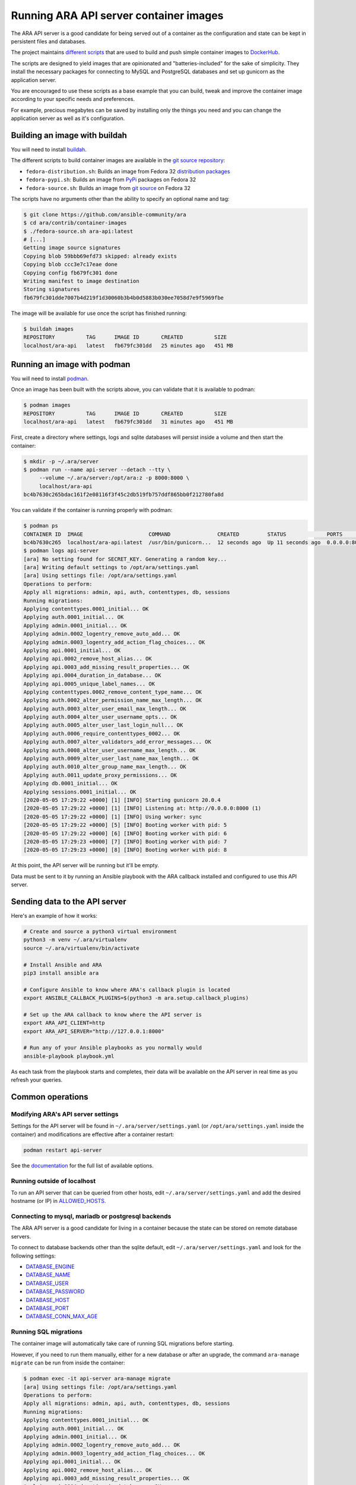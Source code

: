 Running ARA API server container images
=======================================

The ARA API server is a good candidate for being served out of a container as
the configuration and state can be kept in persistent files and databases.

The project maintains `different scripts <https://github.com/ansible-community/ara/tree/master/contrib/container-images>`_
that are used to build and push simple container images to
`DockerHub <https://hub.docker.com/repository/docker/recordsansible/ara-api>`_.

The scripts are designed to yield images that are opinionated and
"batteries-included" for the sake of simplicity.
They install the necessary packages for connecting to MySQL and PostgreSQL
databases and set up gunicorn as the application server.

You are encouraged to use these scripts as a base example that you can build,
tweak and improve the container image according to your specific needs and
preferences.

For example, precious megabytes can be saved by installing only the things you
need and you can change the application server as well as it's configuration.

Building an image with buildah
------------------------------

You will need to install `buildah <https://github.com/containers/buildah/blob/master/install.md>`_.

The different scripts to build container images are available in the
`git source repository <https://github.com/ansible-community/ara/tree/master/contrib/container-images>`_:

- ``fedora-distribution.sh``: Builds an image from Fedora 32 `distribution packages <https://koji.fedoraproject.org/koji/packageinfo?packageID=24394>`_
- ``fedora-pypi.sh``: Builds an image from `PyPi <https://pypi.org/project/ara>`_ packages on Fedora 32
- ``fedora-source.sh``: Builds an image from `git source <https://github.com/ansible-community/ara>`_ on Fedora 32

The scripts have no arguments other than the ability to specify an optional name
and tag:

.. code-block:: bash

    $ git clone https://github.com/ansible-community/ara
    $ cd ara/contrib/container-images
    $ ./fedora-source.sh ara-api:latest
    # [...]
    Getting image source signatures
    Copying blob 59bbb69efd73 skipped: already exists
    Copying blob ccc3e7c17eae done
    Copying config fb679fc301 done
    Writing manifest to image destination
    Storing signatures
    fb679fc301dde7007b4d219f1d30060b3b4b0d5883b030ee7058d7e9f5969fbe

The image will be available for use once the script has finished running:

.. code-block:: bash

    $ buildah images
    REPOSITORY          TAG      IMAGE ID       CREATED          SIZE
    localhost/ara-api   latest   fb679fc301dd   25 minutes ago   451 MB

Running an image with podman
----------------------------

You will need to install `podman <https://podman.io/getting-started/installation>`_.

Once an image has been built with the scripts above, you can validate that it
is available to podman:

.. code-block:: bash

    $ podman images
    REPOSITORY          TAG      IMAGE ID       CREATED          SIZE
    localhost/ara-api   latest   fb679fc301dd   31 minutes ago   451 MB

First, create a directory where settings, logs and sqlite databases will
persist inside a volume and then start the container:

.. code-block:: bash

    $ mkdir -p ~/.ara/server
    $ podman run --name api-server --detach --tty \
         --volume ~/.ara/server:/opt/ara:z -p 8000:8000 \
         localhost/ara-api
    bc4b7630c265bdac161f2e08116f3f45c2db519fb757ddf865bb0f212780fa8d

You can validate if the container is running properly with podman:

.. code-block:: bash

    $ podman ps
    CONTAINER ID  IMAGE                     COMMAND               CREATED         STATUS             PORTS                   NAMES
    bc4b7630c265  localhost/ara-api:latest  /usr/bin/gunicorn...  12 seconds ago  Up 11 seconds ago  0.0.0.0:8000->8000/tcp  api-server
    $ podman logs api-server
    [ara] No setting found for SECRET_KEY. Generating a random key...
    [ara] Writing default settings to /opt/ara/settings.yaml
    [ara] Using settings file: /opt/ara/settings.yaml
    Operations to perform:
    Apply all migrations: admin, api, auth, contenttypes, db, sessions
    Running migrations:
    Applying contenttypes.0001_initial... OK
    Applying auth.0001_initial... OK
    Applying admin.0001_initial... OK
    Applying admin.0002_logentry_remove_auto_add... OK
    Applying admin.0003_logentry_add_action_flag_choices... OK
    Applying api.0001_initial... OK
    Applying api.0002_remove_host_alias... OK
    Applying api.0003_add_missing_result_properties... OK
    Applying api.0004_duration_in_database... OK
    Applying api.0005_unique_label_names... OK
    Applying contenttypes.0002_remove_content_type_name... OK
    Applying auth.0002_alter_permission_name_max_length... OK
    Applying auth.0003_alter_user_email_max_length... OK
    Applying auth.0004_alter_user_username_opts... OK
    Applying auth.0005_alter_user_last_login_null... OK
    Applying auth.0006_require_contenttypes_0002... OK
    Applying auth.0007_alter_validators_add_error_messages... OK
    Applying auth.0008_alter_user_username_max_length... OK
    Applying auth.0009_alter_user_last_name_max_length... OK
    Applying auth.0010_alter_group_name_max_length... OK
    Applying auth.0011_update_proxy_permissions... OK
    Applying db.0001_initial... OK
    Applying sessions.0001_initial... OK
    [2020-05-05 17:29:22 +0000] [1] [INFO] Starting gunicorn 20.0.4
    [2020-05-05 17:29:22 +0000] [1] [INFO] Listening at: http://0.0.0.0:8000 (1)
    [2020-05-05 17:29:22 +0000] [1] [INFO] Using worker: sync
    [2020-05-05 17:29:22 +0000] [5] [INFO] Booting worker with pid: 5
    [2020-05-05 17:29:22 +0000] [6] [INFO] Booting worker with pid: 6
    [2020-05-05 17:29:23 +0000] [7] [INFO] Booting worker with pid: 7
    [2020-05-05 17:29:23 +0000] [8] [INFO] Booting worker with pid: 8

At this point, the API server will be running but it'll be empty.

Data must be sent to it by running an Ansible playbook with the ARA callback
installed and configured to use this API server.

Sending data to the API server
------------------------------

Here's an example of how it works:

.. code-block:: bash

    # Create and source a python3 virtual environment
    python3 -m venv ~/.ara/virtualenv
    source ~/.ara/virtualenv/bin/activate

    # Install Ansible and ARA
    pip3 install ansible ara

    # Configure Ansible to know where ARA's callback plugin is located
    export ANSIBLE_CALLBACK_PLUGINS=$(python3 -m ara.setup.callback_plugins)

    # Set up the ARA callback to know where the API server is
    export ARA_API_CLIENT=http
    export ARA_API_SERVER="http://127.0.0.1:8000"

    # Run any of your Ansible playbooks as you normally would
    ansible-playbook playbook.yml

As each task from the playbook starts and completes, their data will be
available on the API server in real time as you refresh your queries.

Common operations
-----------------

Modifying ARA's API server settings
~~~~~~~~~~~~~~~~~~~~~~~~~~~~~~~~~~~

Settings for the API server will be found in ``~/.ara/server/settings.yaml``
(or ``/opt/ara/settings.yaml`` inside the container) and modifications are
effective after a container restart:

.. code-block:: bash

    podman restart api-server

See the `documentation <https://ara.readthedocs.io/en/latest/api-configuration.html>`_
for the full list of available options.

Running outside of localhost
~~~~~~~~~~~~~~~~~~~~~~~~~~~~

To run an API server that can be queried from other hosts, edit
``~/.ara/server/settings.yaml`` and add the desired hostname (or IP) in
`ALLOWED_HOSTS <https://ara.readthedocs.io/en/latest/api-configuration.html#ara-allowed-hosts>`_.

Connecting to mysql, mariadb or postgresql backends
~~~~~~~~~~~~~~~~~~~~~~~~~~~~~~~~~~~~~~~~~~~~~~~~~~~

The ARA API server is a good candidate for living in a container because the
state can be stored on remote database servers.

To connect to database backends other than the sqlite default, edit
``~/.ara/server/settings.yaml`` and look for the following settings:

- `DATABASE_ENGINE <https://ara.readthedocs.io/en/latest/api-configuration.html#ara-database-engine>`_
- `DATABASE_NAME <https://ara.readthedocs.io/en/latest/api-configuration.html#ara-database-name>`_
- `DATABASE_USER <https://ara.readthedocs.io/en/latest/api-configuration.html#ara-database-user>`_
- `DATABASE_PASSWORD <https://ara.readthedocs.io/en/latest/api-configuration.html#ara-database-password>`_
- `DATABASE_HOST <https://ara.readthedocs.io/en/latest/api-configuration.html#ara-database-host>`_
- `DATABASE_PORT <https://ara.readthedocs.io/en/latest/api-configuration.html#ara-database-port>`_
- `DATABASE_CONN_MAX_AGE <https://ara.readthedocs.io/en/latest/api-configuration.html#ara-database-conn-max-age>`_

Running SQL migrations
~~~~~~~~~~~~~~~~~~~~~~

The container image will automatically take care of running SQL migrations before
starting.

However, if you need to run them manually, either for a new database or after
an upgrade, the command ``ara-manage migrate`` can be run from inside the container:

.. code-block:: bash

    $ podman exec -it api-server ara-manage migrate
    [ara] Using settings file: /opt/ara/settings.yaml
    Operations to perform:
    Apply all migrations: admin, api, auth, contenttypes, db, sessions
    Running migrations:
    Applying contenttypes.0001_initial... OK
    Applying auth.0001_initial... OK
    Applying admin.0001_initial... OK
    Applying admin.0002_logentry_remove_auto_add... OK
    Applying admin.0003_logentry_add_action_flag_choices... OK
    Applying api.0001_initial... OK
    Applying api.0002_remove_host_alias... OK
    Applying api.0003_add_missing_result_properties... OK
    Applying api.0004_duration_in_database... OK
    Applying api.0005_unique_label_names... OK
    Applying contenttypes.0002_remove_content_type_name... OK
    Applying auth.0002_alter_permission_name_max_length... OK
    Applying auth.0003_alter_user_email_max_length... OK
    Applying auth.0004_alter_user_username_opts... OK
    Applying auth.0005_alter_user_last_login_null... OK
    Applying auth.0006_require_contenttypes_0002... OK
    Applying auth.0007_alter_validators_add_error_messages... OK
    Applying auth.0008_alter_user_username_max_length... OK
    Applying auth.0009_alter_user_last_name_max_length... OK
    Applying auth.0010_alter_group_name_max_length... OK
    Applying auth.0011_update_proxy_permissions... OK
    Applying db.0001_initial... OK
    Applying sessions.0001_initial... OK
